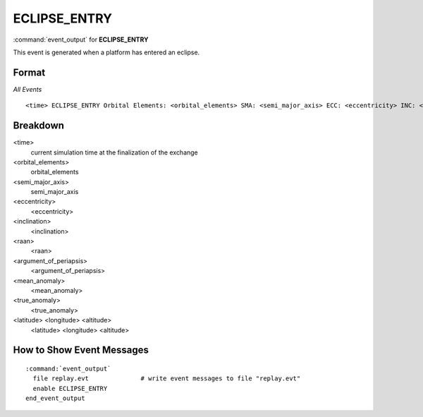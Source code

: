 .. ****************************************************************************
.. CUI
..
.. The Advanced Framework for Simulation, Integration, and Modeling (AFSIM)
..
.. The use, dissemination or disclosure of data in this file is subject to
.. limitation or restriction. See accompanying README and LICENSE for details.
.. ****************************************************************************

.. _ECLIPSE_ENTRY:

ECLIPSE_ENTRY
------------------

:command:`event_output` for **ECLIPSE_ENTRY**

This event is generated when a platform has entered an eclipse.

Format
======

*All Events*

::

 <time> ECLIPSE_ENTRY Orbital Elements: <orbital_elements> SMA: <semi_major_axis> ECC: <eccentricity> INC: <inclination> RAAN: <raan> ARGP: <argument_of_periapsis> MA: <mean_anomaly> TA: <true_anomaly> LLA: <latitude> <longitude> <altitude>  

Breakdown
=========

<time>
    current simulation time at the finalization of the exchange
<orbital_elements>
    orbital_elements
<semi_major_axis>
    semi_major_axis
<eccentricity>
    <eccentricity>
<inclination>
    <inclination>
<raan>
    <raan>
<argument_of_periapsis>
    <argument_of_periapsis>
<mean_anomaly>
    <mean_anomaly>
<true_anomaly>
    <true_anomaly>
<latitude> <longitude> <altitude>
    <latitude> <longitude> <altitude>
    
How to Show Event Messages
==========================

.. parsed-literal::

  :command:`event_output`
    file replay.evt              # write event messages to file "replay.evt"
    enable ECLIPSE_ENTRY
  end_event_output
